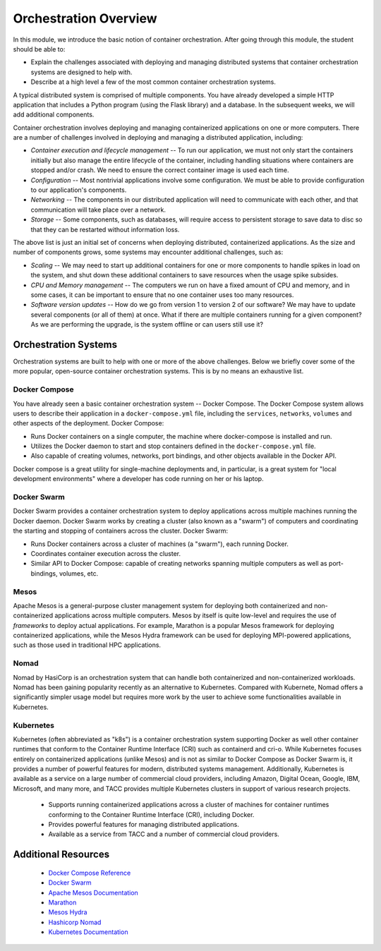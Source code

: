 Orchestration Overview
=======================

In this module, we introduce the basic notion of container orchestration. After going through this 
module, the student should be able to:

* Explain the challenges associated with deploying and managing distributed systems that container 
  orchestration systems are designed to help with.
* Describe at a high level a few of the most common container orchestration systems. 

A typical distributed system is comprised of multiple components. You have already developed a simple HTTP application
that includes a Python program (using the Flask library) and a database. In the subsequent weeks, we will add additional
components.

Container orchestration involves deploying and managing containerized applications on one or more computers. There are
a number of challenges involved in deploying and managing a distributed application, including:

* *Container execution and lifecycle management* -- To run our application, we must not only start the containers initially
  but also manage the entire lifecycle of the container, including handling situations where containers are stopped and/or
  crash. We need to ensure the correct container image is used each time.
* *Configuration* -- Most nontrivial applications involve some configuration. We must be able to provide configuration to
  our application's components.
* *Networking* -- The components in our distributed application will need to communicate with each other, and that
  communication will take place over a network.
* *Storage* -- Some components, such as databases, will require access to persistent storage to save data to disc so that
  they can be restarted without information loss.

The above list is just an initial set of concerns when deploying distributed, containerized applications. As the size
and number of components grows, some systems may encounter additional challenges, such as:

* *Scaling* -- We may need to start up additional containers for one or more components to handle spikes in load on the
  system, and shut down these additional containers to save resources when the usage spike subsides.
* *CPU and Memory management* -- The computers we run on have a fixed amount of CPU and memory, and in some cases, it can
  be important to ensure that no one container uses too many resources.
* *Software version updates* -- How do we go from version 1 to version 2 of our software? We may have to update several
  components (or all of them) at once. What if there are multiple containers running for a given component? As we are
  performing the upgrade, is the system offline or can users still use it?


Orchestration Systems
---------------------

Orchestration systems are built to help with one or more of the above challenges.
Below we briefly cover some of the more popular, open-source container orchestration systems. This is by no means an
exhaustive list.

Docker Compose
~~~~~~~~~~~~~~

You have already seen a basic container orchestration system -- Docker Compose. The Docker Compose system allows users
to describe their application in a ``docker-compose.yml`` file, including the ``services``, ``networks``,
``volumes`` and other aspects of the deployment. Docker Compose:

* Runs Docker containers on a single computer, the machine where docker-compose is installed and run.
* Utilizes the Docker daemon to start and stop containers defined in the ``docker-compose.yml`` file.
* Also capable of creating volumes, networks, port bindings, and other objects available in the Docker API.

Docker compose is a great utility for single-machine deployments and, in particular, is a great system for "local
development environments" where a developer has code running on her or his laptop.

Docker Swarm
~~~~~~~~~~~~

Docker Swarm provides a container orchestration system to deploy applications across multiple machines running the
Docker daemon. Docker Swarm works by creating a cluster (also known as a "swarm") of computers and coordinating the
starting and stopping of containers across the cluster. Docker Swarm:

* Runs Docker containers across a cluster of machines (a "swarm"), each running Docker.
* Coordinates container execution across the cluster.
* Similar API to Docker Compose: capable of creating networks spanning multiple computers as well as port-bindings,
  volumes, etc.

Mesos
~~~~~

Apache Mesos is a general-purpose cluster management system for deploying both containerized and non-containerized
applications across multiple computers. Mesos by itself is quite low-level and requires the use of *frameworks* to
deploy actual applications. For example, Marathon is a popular Mesos framework for deploying containerized applications,
while the Mesos Hydra framework can be used for deploying MPI-powered applications, such as those used in traditional
HPC applications.

Nomad
~~~~~

Nomad by HasiCorp is an orchestration system that can handle both containerized and non-containerized
workloads. Nomad has been gaining popularity recently as an alternative to Kubernetes. Compared with 
Kubernete, Nomad offers a significantly simpler usage model but requires more work by the user to 
achieve some functionalities available in Kubernetes.

Kubernetes
~~~~~~~~~~

Kubernetes (often abbreviated as "k8s") is a container orchestration system supporting Docker as well other container
runtimes that conform to the Container Runtime Interface (CRI) such as containerd and cri-o. While Kubernetes focuses
entirely on containerized applications (unlike Mesos) and is not as similar to Docker Compose as Docker Swarm is,
it provides a number of powerful features for modern, distributed systems management. Additionally, Kubernetes is
available as a service on a large number of commercial cloud providers, including Amazon, Digital Ocean, Google, IBM,
Microsoft, and many more, and TACC provides multiple Kubernetes clusters in support of various research projects.

 * Supports running containerized applications across a cluster of machines for container runtimes conforming to the
   Container Runtime Interface (CRI), including Docker.
 * Provides powerful features for managing distributed applications.
 * Available as a service from TACC and a number of commercial cloud providers.


Additional Resources
--------------------

 * `Docker Compose Reference <https://docs.docker.com/compose/>`_
 * `Docker Swarm <https://docs.docker.com/engine/swarm/>`_
 * `Apache Mesos Documentation <http://mesos.apache.org/documentation/latest/>`_
 * `Marathon <https://github.com/mesosphere/marathon>`_
 * `Mesos Hydra <https://github.com/mesosphere-backup/mesos-hydra>`_
 * `Hashicorp Nomad <https://www.nomadproject.io/>`_
 * `Kubernetes Documentation <https://kubernetes.io/docs/home/>`_
